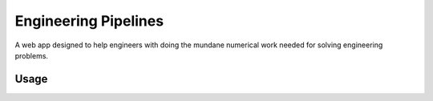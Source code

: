 Engineering Pipelines
=====================

A web app designed to help engineers with doing the mundane numerical work 
needed for solving engineering problems.


Usage
-----
